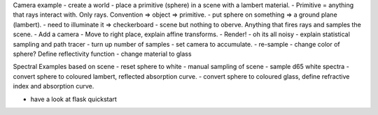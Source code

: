 
Camera example
- create a world
- place a primitive (sphere) in a scene with a lambert material.
- Primitive = anything that rays interact with. Only rays. Convention => object => primitive.
- put sphere on something => a ground plane (lambert).
- need to illuminate it => checkerboard
- scene but nothing to oberve. Anything that fires rays and samples the scene.
- Add a camera
- Move to right place, explain affine transforms.
- Render!
- oh its all noisy
- explain statistical sampling and path tracer
- turn up number of samples
- set camera to accumulate.
- re-sample
- change color of sphere? Define reflectivity function
- change material to glass

Spectral Examples based on scene
- reset sphere to white
- manual sampling of scene
- sample d65 white spectra
- convert sphere to coloured lambert, reflected absorption curve.
- convert sphere to coloured glass, define refractive index and absorption curve.


- have a look at flask quickstart


